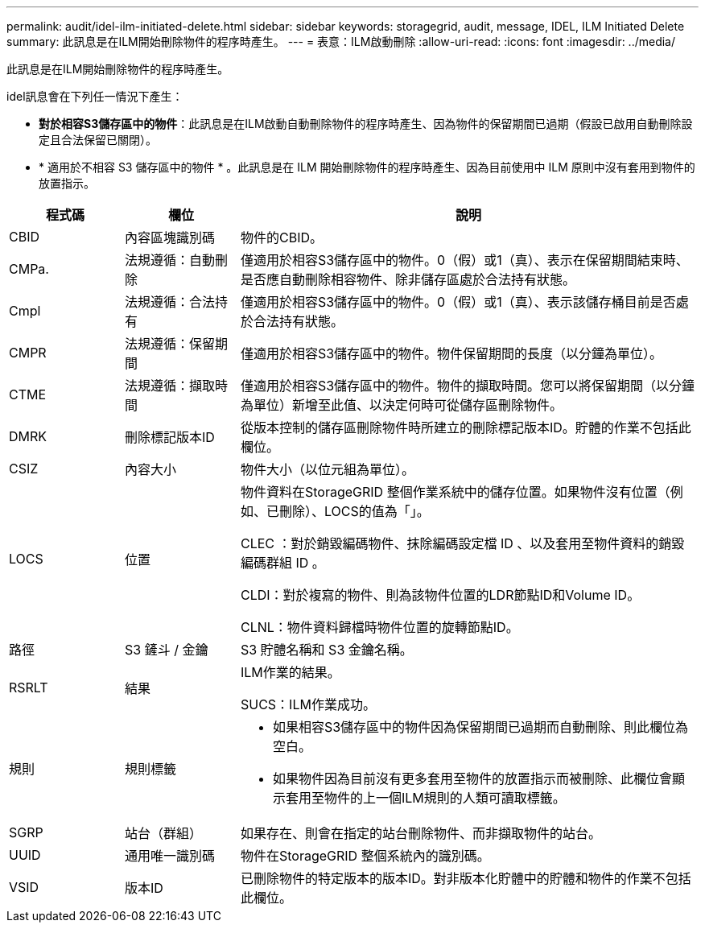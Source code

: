 ---
permalink: audit/idel-ilm-initiated-delete.html 
sidebar: sidebar 
keywords: storagegrid, audit, message, IDEL, ILM Initiated Delete 
summary: 此訊息是在ILM開始刪除物件的程序時產生。 
---
= 表意：ILM啟動刪除
:allow-uri-read: 
:icons: font
:imagesdir: ../media/


[role="lead"]
此訊息是在ILM開始刪除物件的程序時產生。

idel訊息會在下列任一情況下產生：

* *對於相容S3儲存區中的物件*：此訊息是在ILM啟動自動刪除物件的程序時產生、因為物件的保留期間已過期（假設已啟用自動刪除設定且合法保留已關閉）。
* * 適用於不相容 S3 儲存區中的物件 * 。此訊息是在 ILM 開始刪除物件的程序時產生、因為目前使用中 ILM 原則中沒有套用到物件的放置指示。


[cols="1a,1a,4a"]
|===
| 程式碼 | 欄位 | 說明 


 a| 
CBID
 a| 
內容區塊識別碼
 a| 
物件的CBID。



 a| 
CMPa.
 a| 
法規遵循：自動刪除
 a| 
僅適用於相容S3儲存區中的物件。0（假）或1（真）、表示在保留期間結束時、是否應自動刪除相容物件、除非儲存區處於合法持有狀態。



 a| 
Cmpl
 a| 
法規遵循：合法持有
 a| 
僅適用於相容S3儲存區中的物件。0（假）或1（真）、表示該儲存桶目前是否處於合法持有狀態。



 a| 
CMPR
 a| 
法規遵循：保留期間
 a| 
僅適用於相容S3儲存區中的物件。物件保留期間的長度（以分鐘為單位）。



 a| 
CTME
 a| 
法規遵循：擷取時間
 a| 
僅適用於相容S3儲存區中的物件。物件的擷取時間。您可以將保留期間（以分鐘為單位）新增至此值、以決定何時可從儲存區刪除物件。



 a| 
DMRK
 a| 
刪除標記版本ID
 a| 
從版本控制的儲存區刪除物件時所建立的刪除標記版本ID。貯體的作業不包括此欄位。



 a| 
CSIZ
 a| 
內容大小
 a| 
物件大小（以位元組為單位）。



 a| 
LOCS
 a| 
位置
 a| 
物件資料在StorageGRID 整個作業系統中的儲存位置。如果物件沒有位置（例如、已刪除）、LOCS的值為「」。

CLEC ：對於銷毀編碼物件、抹除編碼設定檔 ID 、以及套用至物件資料的銷毀編碼群組 ID 。

CLDI：對於複寫的物件、則為該物件位置的LDR節點ID和Volume ID。

CLNL：物件資料歸檔時物件位置的旋轉節點ID。



 a| 
路徑
 a| 
S3 鏟斗 / 金鑰
 a| 
S3 貯體名稱和 S3 金鑰名稱。



 a| 
RSRLT
 a| 
結果
 a| 
ILM作業的結果。

SUCS：ILM作業成功。



 a| 
規則
 a| 
規則標籤
 a| 
* 如果相容S3儲存區中的物件因為保留期間已過期而自動刪除、則此欄位為空白。
* 如果物件因為目前沒有更多套用至物件的放置指示而被刪除、此欄位會顯示套用至物件的上一個ILM規則的人類可讀取標籤。




 a| 
SGRP
 a| 
站台（群組）
 a| 
如果存在、則會在指定的站台刪除物件、而非擷取物件的站台。



 a| 
UUID
 a| 
通用唯一識別碼
 a| 
物件在StorageGRID 整個系統內的識別碼。



 a| 
VSID
 a| 
版本ID
 a| 
已刪除物件的特定版本的版本ID。對非版本化貯體中的貯體和物件的作業不包括此欄位。

|===